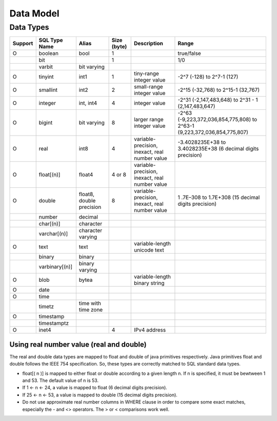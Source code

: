 **********
Data Model
**********

===============
Data Types
===============

+-----------+----------------+----------------------------+-------------+---------------------------------------------------+--------------------------------------------------------------------------+ 
| Support   | SQL Type Name  |  Alias                     | Size (byte) | Description                                       | Range                                                                    |
+===========+================+============================+=============+===================================================+==========================================================================+ 
| O         | boolean        |  bool                      |  1          |                                                   | true/false                                                               |
+-----------+----------------+----------------------------+-------------+---------------------------------------------------+--------------------------------------------------------------------------+  
|           | bit            |                            |  1          |                                                   | 1/0                                                                      | 
+-----------+----------------+----------------------------+-------------+---------------------------------------------------+--------------------------------------------------------------------------+ 
|           | varbit         |  bit varying               |             |                                                   |                                                                          |
+-----------+----------------+----------------------------+-------------+---------------------------------------------------+--------------------------------------------------------------------------+ 
| O         | tinyint        |  int1                      |  1          | tiny-range integer value                          | -2^7 (-128) to 2^7-1 (127)                                               |
+-----------+----------------+----------------------------+-------------+---------------------------------------------------+--------------------------------------------------------------------------+
| O         | smallint       |  int2                      |  2          | small-range integer value                         | -2^15 (-32,768) to 2^15-1 (32,767)                                       |
+-----------+----------------+----------------------------+-------------+---------------------------------------------------+--------------------------------------------------------------------------+ 
| O         | integer        |  int, int4                 |  4          | integer value                                     | -2^31 (-2,147,483,648) to 2^31 - 1 (2,147,483,647)                       |
+-----------+----------------+----------------------------+-------------+---------------------------------------------------+--------------------------------------------------------------------------+ 
| O         | bigint         |  bit varying               |  8          | larger range integer value                        | -2^63 (-9,223,372,036,854,775,808) to 2^63-1 (9,223,372,036,854,775,807) |
+-----------+----------------+----------------------------+-------------+---------------------------------------------------+--------------------------------------------------------------------------+ 
| O         | real           |  int8                      |  4          | variable-precision, inexact, real number value    | -3.4028235E+38 to 3.4028235E+38 (6 decimal digits precision)             |
+-----------+----------------+----------------------------+-------------+---------------------------------------------------+--------------------------------------------------------------------------+ 
| O         | float[(n)]     |  float4                    |  4 or 8     | variable-precision, inexact, real number value    |                                                                          |
+-----------+----------------+----------------------------+-------------+---------------------------------------------------+--------------------------------------------------------------------------+ 
| O         | double         |  float8, double precision  |  8          | variable-precision, inexact, real number value    | 1 .7E–308 to 1.7E+308 (15 decimal digits precision)                      |
+-----------+----------------+----------------------------+-------------+---------------------------------------------------+--------------------------------------------------------------------------+ 
|           | number         |  decimal                   |             |                                                   |                                                                          |
+-----------+----------------+----------------------------+-------------+---------------------------------------------------+--------------------------------------------------------------------------+ 
|           | char[(n)]      |  character                 |             |                                                   |                                                                          |
+-----------+----------------+----------------------------+-------------+---------------------------------------------------+--------------------------------------------------------------------------+ 
|           | varchar[(n)]   |  character varying         |             |                                                   |                                                                          |
+-----------+----------------+----------------------------+-------------+---------------------------------------------------+--------------------------------------------------------------------------+ 
| O         | text           |  text                      |             | variable-length unicode text                      |                                                                          |
+-----------+----------------+----------------------------+-------------+---------------------------------------------------+--------------------------------------------------------------------------+ 
|           | binary         |  binary                    |             |                                                   |                                                                          |
+-----------+----------------+----------------------------+-------------+---------------------------------------------------+--------------------------------------------------------------------------+ 
|           | varbinary[(n)] |  binary varying            |             |                                                   |                                                                          |
+-----------+----------------+----------------------------+-------------+---------------------------------------------------+--------------------------------------------------------------------------+ 
| O         | blob           |  bytea                     |             | variable-length binary string                     |                                                                          |
+-----------+----------------+----------------------------+-------------+---------------------------------------------------+--------------------------------------------------------------------------+ 
| O         | date           |                            |             |                                                   |                                                                          | 
+-----------+----------------+----------------------------+-------------+---------------------------------------------------+--------------------------------------------------------------------------+ 
| O         | time           |                            |             |                                                   |                                                                          | 
+-----------+----------------+----------------------------+-------------+---------------------------------------------------+--------------------------------------------------------------------------+ 
|           | timetz         |  time with time zone       |             |                                                   |                                                                          |
+-----------+----------------+----------------------------+-------------+---------------------------------------------------+--------------------------------------------------------------------------+ 
| O         | timestamp      |                            |             |                                                   |                                                                          |
+-----------+----------------+----------------------------+-------------+---------------------------------------------------+--------------------------------------------------------------------------+ 
|           | timestamptz    |                            |             |                                                   |                                                                          |
+-----------+----------------+----------------------------+-------------+---------------------------------------------------+--------------------------------------------------------------------------+ 
| O         | inet4          |                            | 4           | IPv4 address                                      |                                                                          |
+-----------+----------------+----------------------------+-------------+---------------------------------------------------+--------------------------------------------------------------------------+

-----------------------------------------
Using real number value (real and double)
-----------------------------------------

The real and double data types are mapped to float and double of java primitives respectively. Java primitives float and double follows the IEEE 754 specification. So, these types are correctly matched to SQL standard data types.

+ float[( n )] is mapped to either float or double according to a given length n. If n is specified, it must be bewtween 1 and 53. The default value of n is 53.
+ If 1 <- n <- 24, a value is mapped to float (6 decimal digits precision).
+ If 25 <- n <- 53, a value is mapped to double (15 decimal digits precision). 
+ Do not use approximate real number columns in WHERE clause in order to compare some exact matches, especially the - and <> operators. The > or < comparisons work well. 